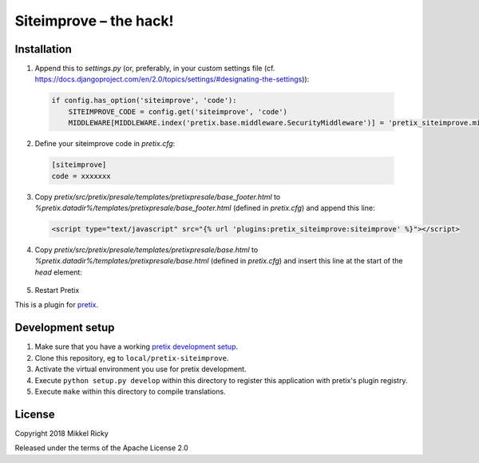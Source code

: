 Siteimprove – the hack!
=======================

Installation
------------

1. Append this to `settings.py` (or, preferably, in your custom
   settings file
   (cf. https://docs.djangoproject.com/en/2.0/topics/settings/#designating-the-settings)):

  .. code-block:: python

    if config.has_option('siteimprove', 'code'):
        SITEIMPROVE_CODE = config.get('siteimprove', 'code')
        MIDDLEWARE[MIDDLEWARE.index('pretix.base.middleware.SecurityMiddleware')] = 'pretix_siteimprove.middleware.SecurityMiddleware'

2. Define your siteimprove code in `pretix.cfg`:

  .. code-block::

    [siteimprove]
    code = xxxxxxx

3. Copy `pretix/src/pretix/presale/templates/pretixpresale/base_footer.html` to
   `%pretix.datadir%/templates/pretixpresale/base_footer.html`
   (defined in `pretix.cfg`) and append this line:

  .. code-block:: HTML

    <script type="text/javascript" src="{% url 'plugins:pretix_siteimprove:siteimprove' %}"></script>

4. Copy `pretix/src/pretix/presale/templates/pretixpresale/base.html` to
   `%pretix.datadir%/templates/pretixpresale/base.html`
   (defined in `pretix.cfg`) and insert this line at the start of the `head` element:

  .. code-block:: HTML
    <script id="CookieConsent" src="https://policy.app.cookieinformation.com/uc.js" data-culture="DA" type="text/javascript"></script>

5. Restart Pretix



This is a plugin for `pretix`_.

Development setup
-----------------

1. Make sure that you have a working `pretix development setup`_.

2. Clone this repository, eg to ``local/pretix-siteimprove``.

3. Activate the virtual environment you use for pretix development.

4. Execute ``python setup.py develop`` within this directory to register this application with pretix's plugin registry.

5. Execute ``make`` within this directory to compile translations.

License
-------

Copyright 2018 Mikkel Ricky

Released under the terms of the Apache License 2.0


.. _pretix: https://github.com/pretix/pretix
.. _pretix development setup: https://docs.pretix.eu/en/latest/development/setup.html

